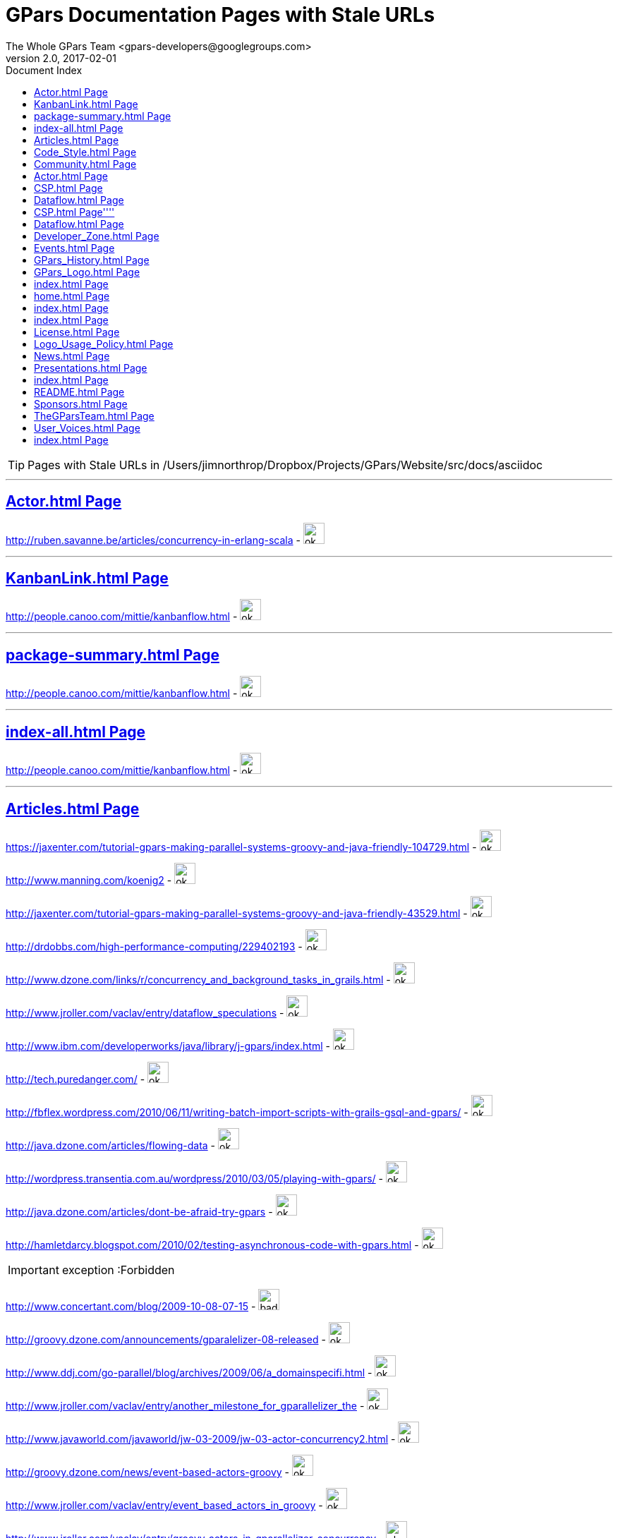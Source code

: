 = GPars - Groovy Parallel Systems
The Whole GPars Team <gpars-developers@googlegroups.com> 
v2.0, 2017-02-01
:linkattrs:
:linkcss:
:toc: right
:toc-title: Document Index
:icons: font
:source-highlighter: coderay
:docslink: http://gpars.org/[GPars Documentation]
:description: GPars is a multi-paradigm concurrency framework offering several mutually cooperating high-level concurrency abstractions.
:doctitle: GPars Documentation Pages with Stale URLs

TIP: Pages with Stale URLs in /Users/jimnorthrop/Dropbox/Projects/GPars/Website/src/docs/asciidoc

''''


== link:./actor.html[Actor.html Page]


http://ruben.savanne.be/articles/concurrency-in-erlang-scala[http://ruben.savanne.be/articles/concurrency-in-erlang-scala] - image:./images/checkmarkgreen.png[ok,30,30]

''''

== link:./kanbanlink.html[KanbanLink.html Page]


 
http://people.canoo.com/mittie/kanbanflow.html[http://people.canoo.com/mittie/kanbanflow.html] - image:./images/checkmarkgreen.png[ok,30,30]

''''

== link:./package-summary.html[package-summary.html Page]


 
http://people.canoo.com/mittie/kanbanflow.html[http://people.canoo.com/mittie/kanbanflow.html] - image:./images/checkmarkgreen.png[ok,30,30]

''''

== link:./index-all.html[index-all.html Page]


 
http://people.canoo.com/mittie/kanbanflow.html[http://people.canoo.com/mittie/kanbanflow.html] - image:./images/checkmarkgreen.png[ok,30,30]

''''

== link:./articles.html[Articles.html Page]
 
https://jaxenter.com/tutorial-gpars-making-parallel-systems-groovy-and-java-friendly-104729.html[https://jaxenter.com/tutorial-gpars-making-parallel-systems-groovy-and-java-friendly-104729.html] - image:./images/checkmarkgreen.png[ok,30,30]

 
http://www.manning.com/koenig2[http://www.manning.com/koenig2] - image:./images/checkmarkgreen.png[ok,30,30]

 
http://jaxenter.com/tutorial-gpars-making-parallel-systems-groovy-and-java-friendly-43529.html[http://jaxenter.com/tutorial-gpars-making-parallel-systems-groovy-and-java-friendly-43529.html] - image:./images/checkmarkgreen.png[ok,30,30]

 
http://drdobbs.com/high-performance-computing/229402193[http://drdobbs.com/high-performance-computing/229402193] - image:./images/checkmarkgreen.png[ok,30,30]

 
http://www.dzone.com/links/r/concurrency_and_background_tasks_in_grails.html[http://www.dzone.com/links/r/concurrency_and_background_tasks_in_grails.html] - image:./images/checkmarkgreen.png[ok,30,30]

http://www.jroller.com/vaclav/entry/dataflow_speculations[http://www.jroller.com/vaclav/entry/dataflow_speculations] - image:./images/checkmarkgreen.png[ok,30,30]

 
http://www.ibm.com/developerworks/java/library/j-gpars/index.html[http://www.ibm.com/developerworks/java/library/j-gpars/index.html] - image:./images/checkmarkgreen.png[ok,30,30]

 
http://tech.puredanger.com/[http://tech.puredanger.com/] - image:./images/checkmarkgreen.png[ok,30,30]

 
http://fbflex.wordpress.com/2010/06/11/writing-batch-import-scripts-with-grails-gsql-and-gpars/[http://fbflex.wordpress.com/2010/06/11/writing-batch-import-scripts-with-grails-gsql-and-gpars/] - image:./images/checkmarkgreen.png[ok,30,30]

http://java.dzone.com/articles/flowing-data[http://java.dzone.com/articles/flowing-data] - image:./images/checkmarkgreen.png[ok,30,30]

 
http://wordpress.transentia.com.au/wordpress/2010/03/05/playing-with-gpars/[http://wordpress.transentia.com.au/wordpress/2010/03/05/playing-with-gpars/] - image:./images/checkmarkgreen.png[ok,30,30]

http://java.dzone.com/articles/dont-be-afraid-try-gpars[http://java.dzone.com/articles/dont-be-afraid-try-gpars] - image:./images/checkmarkgreen.png[ok,30,30]

 
http://hamletdarcy.blogspot.com/2010/02/testing-asynchronous-code-with-gpars.html[http://hamletdarcy.blogspot.com/2010/02/testing-asynchronous-code-with-gpars.html] - image:./images/checkmarkgreen.png[ok,30,30]

IMPORTANT: exception :Forbidden


http://www.concertant.com/blog/2009-10-08-07-15[http://www.concertant.com/blog/2009-10-08-07-15] - image:./images/redcross.png[bad,30,30]

http://groovy.dzone.com/announcements/gparalelizer-08-released[http://groovy.dzone.com/announcements/gparalelizer-08-released] - image:./images/checkmarkgreen.png[ok,30,30]

 
http://www.ddj.com/go-parallel/blog/archives/2009/06/a_domainspecifi.html[http://www.ddj.com/go-parallel/blog/archives/2009/06/a_domainspecifi.html] - image:./images/checkmarkgreen.png[ok,30,30]

http://www.jroller.com/vaclav/entry/another_milestone_for_gparallelizer_the[http://www.jroller.com/vaclav/entry/another_milestone_for_gparallelizer_the] - image:./images/checkmarkgreen.png[ok,30,30]

 
http://www.javaworld.com/javaworld/jw-03-2009/jw-03-actor-concurrency2.html[http://www.javaworld.com/javaworld/jw-03-2009/jw-03-actor-concurrency2.html] - image:./images/checkmarkgreen.png[ok,30,30]

http://groovy.dzone.com/news/event-based-actors-groovy[http://groovy.dzone.com/news/event-based-actors-groovy] - image:./images/checkmarkgreen.png[ok,30,30]

http://www.jroller.com/vaclav/entry/event_based_actors_in_groovy[http://www.jroller.com/vaclav/entry/event_based_actors_in_groovy] - image:./images/checkmarkgreen.png[ok,30,30]

http://www.jroller.com/vaclav/entry/groovy_actors_in_gparallelizer_concurrency[http://www.jroller.com/vaclav/entry/groovy_actors_in_gparallelizer_concurrency] - image:./images/checkmarkgreen.png[ok,30,30]

http://www.jroller.com/vaclav/entry/gparallelizer_made_available[http://www.jroller.com/vaclav/entry/gparallelizer_made_available] - image:./images/checkmarkgreen.png[ok,30,30]

''''


== link:./code_style.html[Code_Style.html Page]


http://teamcity.jetbrains.com/viewType.html?buildTypeId=bt183&amp;tab=buildTypeStatusDiv[http://teamcity.jetbrains.com/viewType.html?buildTypeId=bt183&amp;tab=buildTypeStatusDiv] - image:./images/redcross.png[bad,30,30]

''''

== link:./community.html[Community.html Page]


 
https://groups.google.com/forum/\#!forum/gpars-users[https://groups.google.com/forum/#!forum/gpars-users] - image:./images/checkmarkgreen.png[ok,30,30]

 
http://gpars-user-mailing-list.19372.n3.nabble.com/[http://gpars-user-mailing-list.19372.n3.nabble.com/] - image:./images/checkmarkgreen.png[ok,30,30]

 
https://groups.google.com/forum/\#!forum/gpars-developers[https://groups.google.com/forum/#!forum/gpars-developers] - image:./images/checkmarkgreen.png[ok,30,30]

 
http://gpars-developer-list.729030.n3.nabble.com/[http://gpars-developer-list.729030.n3.nabble.com/] - image:./images/checkmarkgreen.png[ok,30,30]

 
https://github.com/GPars/GPars[https://github.com/GPars/GPars] - image:./images/checkmarkgreen.png[ok,30,30]

 
https://www.facebook.com/GParsSolutions/[https://www.facebook.com/GParsSolutions/] - image:./images/checkmarkgreen.png[ok,30,30]

 
https://groups.google.com/forum/\#!forum/gpars-users[https://groups.google.com/forum/#!forum/gpars-users] - image:./images/checkmarkgreen.png[ok,30,30]

 
http://n3.nabble.com/GPars-user-mailing-list-f19372.html[http://n3.nabble.com/GPars-user-mailing-list-f19372.html] - image:./images/redcross.png[bad,30,30]

http://jira.codehaus.org/browse/GPARS[http://jira.codehaus.org/browse/GPARS] - image:./images/redcross.png[bad,30,30]

 
https://github.com/GPars/GPars[https://github.com/GPars/GPars] - image:./images/checkmarkgreen.png[ok,30,30]

''''

== link:./actor.html[Actor.html Page]


http://ruben.savanne.be/articles/concurrency-in-erlang-scala[http://ruben.savanne.be/articles/concurrency-in-erlang-scala] - image:./images/checkmarkgreen.png[ok,30,30]

''''

== link:./csp.html[CSP.html Page]


 
http://en.wikipedia.org/wiki/Communicating_sequential_processes[http://en.wikipedia.org/wiki/Communicating_sequential_processes] - image:./images/checkmarkgreen.png[ok,30,30]

''''

== link:./dataflow.html[Dataflow.html Page]
 
http://www.jonasboner.com[http://www.jonasboner.com] - image:./images/checkmarkgreen.png[ok,30,30]

 
https://github.com/jboner/scala-dataflow/[https://github.com/jboner/scala-dataflow/] - image:./images/checkmarkgreen.png[ok,30,30]

 
http://jonasboner.com/talks.html[http://jonasboner.com/talks.html] - image:./images/redcross.png[bad,30,30]

http://github.com/larrytheliquid/dataflow/tree/master[http://github.com/larrytheliquid/dataflow/tree/master] - image:./images/checkmarkgreen.png[ok,30,30]

== link:./csp.html[CSP.html Page]''''
 
http://en.wikipedia.org/wiki/Communicating_sequential_processes[http://en.wikipedia.org/wiki/Communicating_sequential_processes] - image:./images/checkmarkgreen.png[ok,30,30]

''''

== link:./dataflow.html[Dataflow.html Page]
 
http://www.jonasboner.com[http://www.jonasboner.com] - image:./images/checkmarkgreen.png[ok,30,30]
 
https://github.com/jboner/scala-dataflow/[https://github.com/jboner/scala-dataflow/] - image:./images/checkmarkgreen.png[ok,30,30]

 
http://jonasboner.com/talks.html[http://jonasboner.com/talks.html] - image:./images/checkmarkgreen.png[ok,30,30]

http://github.com/larrytheliquid/dataflow/tree/master[http://github.com/larrytheliquid/dataflow/tree/master] - image:./images/checkmarkgreen.png[ok,30,30]

''''

== link:./developer_zone.html[Developer_Zone.html Page]


 
https://travis-ci.org/GPars/GPars[https://travis-ci.org/GPars/GPars] - image:./images/checkmarkgreen.png[ok,30,30]

 
https://travis-ci.org/GPars/GPars.svg?branch=master[https://travis-ci.org/GPars/GPars.svg?branch=master] - image:./images/checkmarkgreen.png[ok,30,30]

 
https://snap-ci.com/GPars/GPars/branch/master[https://snap-ci.com/GPars/GPars/branch/master] - image:./images/checkmarkgreen.png[ok,30,30]

 
https://snap-ci.com/GPars/GPars/branch/master/build_image[https://snap-ci.com/GPars/GPars/branch/master/build_image] - image:./images/checkmarkgreen.png[ok,30,30]

http://teamcity.jetbrains.com/project.html?projectId=GPars[http://teamcity.jetbrains.com/project.html?projectId=GPars] - image:./images/redcross.png[bad,30,30] - needs logon

http://jira.codehaus.org/browse/GPARS[http://jira.codehaus.org/browse/GPARS] - image:./images/redcross.png[bad,30,30]

 
https://github.com/GPars/GPars[https://github.com/GPars/GPars] - image:./images/checkmarkgreen.png[ok,30,30]

 
https://github.com/GPars/GPars.git[https://github.com/GPars/GPars.git] - image:./images/checkmarkgreen.png[ok,30,30]

IMPORTANT: exception :Forbidden


http://repo1.maven.org/maven2/org/codehaus/gpars/gpars/[http://repo1.maven.org/maven2/org/codehaus/gpars/gpars/] - image:./images/checkmarkgreen.png[ok,30,30] - overview page

 
http://www.anyclient.com/download.html[http://www.anyclient.com/download.html] - image:./images/checkmarkgreen.png[ok,30,30]

http://www.gpars.org/guide/index.html[http://www.gpars.org/guide/] - image:./images/redcross.png[bad,30,30] - /guide URL not setup yet

 
https://groups.google.com/forum/\#!forum/gpars-users[https://groups.google.com/forum/#!forum/gpars-users] - image:./images/checkmarkgreen.png[ok,30,30]

 
https://groups.google.com/forum/\#!forum/gpars-developers[https://groups.google.com/forum/#!forum/gpars-developers] - image:./images/checkmarkgreen.png[ok,30,30]


''''

== link:./events.html[Events.html Page]
 
http://greach.es/[http://greach.es/] - image:./images/checkmarkgreen.png[ok,30,30]
 
http://greach.es/[http://greach.es/] - image:./images/checkmarkgreen.png[ok,30,30]

http://skillsmatter.com/podcast/groovy-grails/gpars-vs-wild[http://skillsmatter.com/podcast/groovy-grails/gpars-vs-wild] - image:./images/checkmarkgreen.png[ok,30,30]

 
http://gotocon.com/prague-2011/[http://gotocon.com/prague-2011/] - image:./images/checkmarkgreen.png[ok,30,30]

 
http://gotocon.com/prague-2011/presentation/Unleash%20your%20processor%28s%29[http://gotocon.com/prague-2011/presentation/Unleash%20your%20processor%28s%29] - image:./images/checkmarkgreen.png[ok,30,30]

 
http://gotocon.com/prague-2011/presentation/Groovy%20actors%20and%20concurrent%20dataflow%20with%20GPars[http://gotocon.com/prague-2011/presentation/Groovy%20actors%20and%20concurrent%20dataflow%20with%20GPars] - image:./images/checkmarkgreen.png[ok,30,30]

 
http://2011.geecon.org/main/home[http://2011.geecon.org/main/home] - image:./images/checkmarkgreen.png[ok,30,30]

http://eu.gr8conf.org/eu2010/agenda/index[http://eu.gr8conf.org/eu2010/agenda/index] - image:./images/redcross.png[bad,30,30]

 
http://2010.geecon.org/main/home[http://2010.geecon.org/main/home] - image:./images/checkmarkgreen.png[ok,30,30]

 
http://www.jfokus.se/jfokus/speakers.jsp#V%C3%A1clav%20Pech[http://www.jfokus.se/jfokus/speakers.jsp#V%C3%A1clav%20Pech] - image:./images/checkmarkgreen.png[ok,30,30]

 
http://www.jfokus.se/jfokus/speakers.jsp#Vaclav%20Pech[http://www.jfokus.se/jfokus/speakers.jsp#Vaclav%20Pech] - image:./images/checkmarkgreen.png[ok,30,30]

 
http://www.jax.de[http://www.jax.de] - image:./images/checkmarkgreen.png[ok,30,30] - in German

http://www.devoxx.com/display/DV09/Quickie+Day+1[http://www.devoxx.com/display/DV09/Quickie+Day+1] - image:./images/redcross.png[bad,30,30]

''''

== link:./gpars_history.html[GPars_History.html Page]


 
http://www.vaclavpech.eu/index.html[http://www.vaclavpech.eu/index.html] - image:./images/checkmarkgreen.png[ok,30,30]

 
http://code.google.com/p/gparallelizer/[http://code.google.com/p/gparallelizer/] - image:./images/checkmarkgreen.png[ok,30,30]

 
http://jonasboner.com/[http://jonasboner.com/] - image:./images/checkmarkgreen.png[ok,30,30]

 
http://www.cs.kent.ac.uk/projects/ofa/jcsp/[http://www.cs.kent.ac.uk/projects/ofa/jcsp/] - image:./images/checkmarkgreen.png[ok,30,30]

''''

== link:./gpars_logo.html[GPars_Logo.html Page]


 
https://github.com/GPars/GPars/blob/master/artwork/gpars-logo.PNG[https://github.com/GPars/GPars/blob/master/artwork/gpars-logo.PNG] - image:./images/checkmarkgreen.png[ok,30,30]

 
https://github.com/GPars/GPars/blob/master/artwork/gpars-rgb.svg[https://github.com/GPars/GPars/blob/master/artwork/gpars-rgb.svg] - image:./images/checkmarkgreen.png[ok,30,30]

 
https://github.com/GPars/GPars/blob/master/artwork/GPars_logo.zip[https://github.com/GPars/GPars/blob/master/artwork/GPars_logo.zip] - image:./images/checkmarkgreen.png[ok,30,30]

''''

== link:./index.html[index.html Page]


 
http://gpars.org[http://gpars.org] - image:./images/checkmarkgreen.png[ok,30,30]

 
http://www.apache.org/licenses/LICENSE-2.0.html[http://www.apache.org/licenses/LICENSE-2.0.html] - image:./images/checkmarkgreen.png[ok,30,30]

 
http://groovy-lang.org/download.html[http://groovy-lang.org/download.html] - image:./images/checkmarkgreen.png[ok,30,30]

 
http://www.jetbrains.net/confluence/display/GRVY/Scripting+IDE+for+DSL+awareness[http://www.jetbrains.net/confluence/display/GRVY/Scripting+IDE+for+DSL+awareness] - image:./images/checkmarkgreen.png[ok,30,30]

http://groovy.dzone.com/articles/parallelize-your-arrays-with-j[http://groovy.dzone.com/articles/parallelize-your-arrays-with-j] - image:./images/checkmarkgreen.png[ok,30,30]

 
http://github.com/thevery[http://github.com/thevery] - image:./images/checkmarkgreen.png[ok,30,30]

 
https://en.wikipedia.org/wiki/Java_concurrency[https://en.wikipedia.org/wiki/Java_concurrency] - image:./images/checkmarkgreen.png[ok,30,30]

 
https://en.wikipedia.org/wiki/Java_concurrency[https://en.wikipedia.org/wiki/Java_concurrency] - image:./images/checkmarkgreen.png[ok,30,30]

 
https://en.wikipedia.org/wiki/Java_concurrency[https://en.wikipedia.org/wiki/Java_concurrency] - image:./images/checkmarkgreen.png[ok,30,30]

 
http://blog.krecan.net/2011/03/27/visualizing-forkjoin/[http://blog.krecan.net/2011/03/27/visualizing-forkjoin/] - image:./images/checkmarkgreen.png[ok,30,30]

 
http://www.cs.kent.ac.uk/projects/ofa/jcsp/[http://www.cs.kent.ac.uk/projects/ofa/jcsp/] - image:./images/checkmarkgreen.png[ok,30,30]

 
http://www.soc.napier.ac.uk/\~cs10/#_Toc271192596[http://www.soc.napier.ac.uk/~cs10/#_Toc271192596] - image:./images/checkmarkgreen.png[ok,30,30]

http://ruben.savanne.be/articles/concurrency-in-erlang-scala[http://ruben.savanne.be/articles/concurrency-in-erlang-scala] - image:./images/checkmarkgreen.png[ok,30,30]

 
http://en.wikipedia.org/wiki/Sieve_of_Eratosthenes[http://en.wikipedia.org/wiki/Sieve_of_Eratosthenes] - image:./images/checkmarkgreen.png[ok,30,30]

 
http://en.wikipedia.org/wiki/Sleeping_barber_problem[http://en.wikipedia.org/wiki/Sleeping_barber_problem] - image:./images/checkmarkgreen.png[ok,30,30]

 
http://en.wikipedia.org/wiki/Dining_philosophers_problem[http://en.wikipedia.org/wiki/Dining_philosophers_problem] - image:./images/checkmarkgreen.png[ok,30,30]

 
http://fupeg.blogspot.com/2009/06/scala-concurrency.html[http://fupeg.blogspot.com/2009/06/scala-concurrency.html] - image:./images/checkmarkgreen.png[ok,30,30]

 
http://www.jonasboner.com[http://www.jonasboner.com] - image:./images/checkmarkgreen.png[ok,30,30]

http://blog.jcoglan.com/2013/03/30/callbacks-are-imperative-promises-are-functional-nodes-biggest-missed-opportunity/[http://blog.jcoglan.com/2013/03/30/callbacks-are-imperative-promises-are-functional-nodes-biggest-missed-opportunity/] - image:./images/checkmarkgreen.png[ok,30,30]

 
http://github.com/jboner/scala-dataflow/tree/f9a38992f5abed4df0b12f6a5293f703aa04dc33/src[http://github.com/jboner/scala-dataflow/tree/f9a38992f5abed4df0b12f6a5293f703aa04dc33/src] - image:./images/checkmarkgreen.png[ok,30,30]

http://jonasboner.com/talks/state_youre_doing_it_wrong/html/all.html[http://jonasboner.com/talks/state_youre_doing_it_wrong/html/all.html] - image:./images/redcross.png[bad,30,30]

http://github.com/larrytheliquid/dataflow/tree/master[http://github.com/larrytheliquid/dataflow/tree/master] - image:./images/checkmarkgreen.png[ok,30,30]

 
http://people.canoo.com/mittie/kanbanflow.html[http://people.canoo.com/mittie/kanbanflow.html] - image:./images/checkmarkgreen.png[ok,30,30]

 
https://github.com/GPars/GPars/blob/master/src/test/groovy/groovyx/gpars/dataflow/KanbanFlowTest.groovy[https://github.com/GPars/GPars/blob/master/src/test/groovy/groovyx/gpars/dataflow/KanbanFlowTest.groovy] - image:./images/checkmarkgreen.png[ok,30,30]

 
https://github.com/GPars/GPars/blob/master/src/test/groovy/groovyx/gpars/samples/dataflow/kanban/DemoKanbanFlow.groovy[https://github.com/GPars/GPars/blob/master/src/test/groovy/groovyx/gpars/samples/dataflow/kanban/DemoKanbanFlow.groovy] - image:./images/checkmarkgreen.png[ok,30,30]

 
https://github.com/GPars/GPars/blob/master/src/test/groovy/groovyx/gpars/samples/dataflow/kanban/DemoKanbanFlowBroadcast.groovy[https://github.com/GPars/GPars/blob/master/src/test/groovy/groovyx/gpars/samples/dataflow/kanban/DemoKanbanFlowBroadcast.groovy] - image:./images/checkmarkgreen.png[ok,30,30]

 
https://github.com/GPars/GPars/blob/master/src/test/groovy/groovyx/gpars/samples/dataflow/kanban/DemoKanbanFlowCycle.groovy[https://github.com/GPars/GPars/blob/master/src/test/groovy/groovyx/gpars/samples/dataflow/kanban/DemoKanbanFlowCycle.groovy] - image:./images/checkmarkgreen.png[ok,30,30]

 
https://github.com/GPars/GPars/blob/master/src/test/groovy/groovyx/gpars/samples/dataflow/kanban/DemoKanbanLazyPrimeSequenceLoops.groovy[https://github.com/GPars/GPars/blob/master/src/test/groovy/groovyx/gpars/samples/dataflow/kanban/DemoKanbanLazyPrimeSequenceLoops.groovy] - image:./images/checkmarkgreen.png[ok,30,30]

 
https://github.com/pveentjer/Multiverse[https://github.com/pveentjer/Multiverse] - image:./images/checkmarkgreen.png[ok,30,30]

 
https://github.com/pveentjer/Multiverse[https://github.com/pveentjer/Multiverse] - image:./images/checkmarkgreen.png[ok,30,30]

 
https://developers.google.com/appengine/[https://developers.google.com/appengine/] - image:./images/checkmarkgreen.png[ok,30,30]

 
https://developers.google.com/appengine/[https://developers.google.com/appengine/] - image:./images/checkmarkgreen.png[ok,30,30]

 
https://github.com/musketyr/gpars-appengine[https://github.com/musketyr/gpars-appengine] - image:./images/checkmarkgreen.png[ok,30,30]

 
https://github.com/musketyr/gpars-appengine[https://github.com/musketyr/gpars-appengine] - image:./images/checkmarkgreen.png[ok,30,30]

 
http://netty.io[http://netty.io] - image:./images/checkmarkgreen.png[ok,30,30]

''''

== link:./home.html[home.html Page]


 
http://gpars.org[http://gpars.org] - image:./images/checkmarkgreen.png[ok,30,30]

 
http://www.apache.org/licenses/LICENSE-2.0.html[http://www.apache.org/licenses/LICENSE-2.0.html] - image:./images/checkmarkgreen.png[ok,30,30]

 
http://www.groovy-lang.org/[http://www.groovy-lang.org/] - image:./images/checkmarkgreen.png[ok,30,30]

 
http://www.apache.org/licenses/LICENSE-2.0.html[http://www.apache.org/licenses/LICENSE-2.0.html] - image:./images/checkmarkgreen.png[ok,30,30]

 
http://www.apache.org/licenses/LICENSE-2.0.html[http://www.apache.org/licenses/LICENSE-2.0.html] - image:./images/checkmarkgreen.png[ok,30,30]

''''

== link:./index.html[index.html Page]


 
https://github.com/GPars/GPars[https://github.com/GPars/GPars] - image:./images/checkmarkgreen.png[ok,30,30]

 
https://en.wikipedia.org/wiki/Concurrent_computing[https://en.wikipedia.org/wiki/Concurrent_computing] - image:./images/checkmarkgreen.png[ok,30,30]

 
https://en.wikipedia.org/wiki/Parallel_computing[https://en.wikipedia.org/wiki/Parallel_computing] - image:./images/checkmarkgreen.png[ok,30,30]

 
http://gpars.org[http://gpars.org] - image:./images/checkmarkgreen.png[ok,30,30]

 
https://www.facebook.com/GParsSolutions/[https://www.facebook.com/GParsSolutions/] - image:./images/checkmarkgreen.png[ok,30,30]

 
https://twitter.com/search?q=gpars[https://twitter.com/search?q=gpars] - image:./images/checkmarkgreen.png[ok,30,30]

 
https://plus.google.com/communities/116353116054442324591[https://plus.google.com/communities/116353116054442324591] - image:./images/checkmarkgreen.png[ok,30,30]

''''

== link:./index.html[index.html Page]


 
http://bookboon.com/[http://bookboon.com/] - image:./images/checkmarkgreen.png[ok,30,30]

 
http://bookboon.com/en/using-concurrency-and-parallelism-effectively-i-ebook[http://bookboon.com/en/using-concurrency-and-parallelism-effectively-i-ebook] - image:./images/checkmarkgreen.png[ok,30,30]

 
http://bookboon.com/en/using-concurrency-and-parallelism-effectively-ii-ebook[http://bookboon.com/en/using-concurrency-and-parallelism-effectively-ii-ebook] - image:./images/checkmarkgreen.png[ok,30,30]

 
http://www.soc.napier.ac.uk/\~cs10/[http://www.soc.napier.ac.uk/~cs10/] - image:./images/checkmarkgreen.png[ok,30,30]

 
http://www.napier.ac.uk[http://www.napier.ac.uk] - image:./images/checkmarkgreen.png[ok,30,30]

 
https://github.com/codehaus/jcsp[https://github.com/codehaus/jcsp] - image:./images/checkmarkgreen.png[ok,30,30]

 
http://www.apache.org/licenses/LICENSE-2.0.html[http://www.apache.org/licenses/LICENSE-2.0.html] - image:./images/checkmarkgreen.png[ok,30,30]

 
http://www.apache.org/licenses/LICENSE-2.0.html[http://www.apache.org/licenses/LICENSE-2.0.html] - image:./images/checkmarkgreen.png[ok,30,30]

''''

== link:./license.html[License.html Page]


 
http://www.vaclavpech.eu/[http://www.vaclavpech.eu/] - image:./images/checkmarkgreen.png[ok,30,30]

 
http://www.apache.org/licenses/LICENSE-2.0[http://www.apache.org/licenses/LICENSE-2.0] - image:./images/checkmarkgreen.png[ok,30,30]

''''

== link:./logo_usage_policy.html[Logo_Usage_Policy.html Page]


 
http://www.python.org/psf/trademarks/#uses-that-never-require-approval[http://www.python.org/psf/trademarks/#uses-that-never-require-approval] - image:./images/checkmarkgreen.png[ok,30,30]

 
http://creativecommons.org/publicdomain/zero/1.0/[http://creativecommons.org/publicdomain/zero/1.0/] - image:./images/checkmarkgreen.png[ok,30,30]

''''

== link:./news.html[News.html Page]


 
http://drdobbs.com/high-performance-computing/229402193[http://drdobbs.com/high-performance-computing/229402193] - image:./images/checkmarkgreen.png[ok,30,30]

== link:./presentations.html[Presentations.html Page]


 
https://www.youtube.com/watch?v=unUJwAAtLcM&amp;feature=youtu.be[https://www.youtube.com/watch?v=unUJwAAtLcM&amp;feature=youtu.be] - image:./images/checkmarkgreen.png[ok,30,30]

 
http://www.slideshare.net/VaclavPech/g-pars-howto[http://www.slideshare.net/VaclavPech/g-pars-howto] - image:./images/checkmarkgreen.png[ok,30,30]

http://gr8conf.eu/Presentations/GPars-how-to-guide[http://gr8conf.eu/Presentations/GPars-how-to-guide] - image:./images/redcross.png[bad,30,30]

 
http://www.slideshare.net/VaclavPech/gpars-workshop-21832702[http://www.slideshare.net/VaclavPech/gpars-workshop-21832702] - image:./images/checkmarkgreen.png[ok,30,30]

 
http://www.youtube.com/watch?v=0St2X1DJhpA[http://www.youtube.com/watch?v=0St2X1DJhpA] - image:./images/checkmarkgreen.png[ok,30,30]

 
http://skillsmatter.com/podcast/home/gpars-vs-wild/te-6299[http://skillsmatter.com/podcast/home/gpars-vs-wild/te-6299] - image:./images/checkmarkgreen.png[ok,30,30]

 
http://www.java-tv.com/2012/10/01/groovy-and-concurrency-with-gpars/[http://www.java-tv.com/2012/10/01/groovy-and-concurrency-with-gpars/] - image:./images/checkmarkgreen.png[ok,30,30]

http://gotocon.com/dl/goto-prague-2011/slides/VclavPech_UnleashYourProcessors.pdf[http://gotocon.com/dl/goto-prague-2011/slides/VclavPech_UnleashYourProcessors.pdf] - image:./images/redcross.png[bad,30,30]

http://gotocon.com/dl/goto-prague-2011/slides/VclavPech_GroovyActorsAndConcurrentDataflowWithGPars.pdf[http://gotocon.com/dl/goto-prague-2011/slides/VclavPech_GroovyActorsAndConcurrentDataflowWithGPars.pdf] - image:./images/redcross.png[bad,30,30]

http://www.russel.org.uk/Presentations/JAXLondond2011_2011-11-01_justKeepPassingTheMessages.pdf[http://www.russel.org.uk/Presentations/JAXLondond2011_2011-11-01_justKeepPassingTheMessages.pdf] - image:./images/redcross.png[bad,30,30]

 
http://www.slideshare.net/gr8conf/g-pars-vaclavpech2011[http://www.slideshare.net/gr8conf/g-pars-vaclavpech2011] - image:./images/checkmarkgreen.png[ok,30,30]

 
http://www.slideshare.net/mpassell/gpars-for-beginners[http://www.slideshare.net/mpassell/gpars-for-beginners] - image:./images/checkmarkgreen.png[ok,30,30]

 
http://www.slideshare.net/VaclavPech/pick-up-the-lowhanging-concurrency-fruit[http://www.slideshare.net/VaclavPech/pick-up-the-lowhanging-concurrency-fruit] - image:./images/checkmarkgreen.png[ok,30,30]

 
http://www.slideshare.net/paulk_asert/groovy-and-concurrency[http://www.slideshare.net/paulk_asert/groovy-and-concurrency] - image:./images/checkmarkgreen.png[ok,30,30]

 
http://accu.org[http://accu.org] - image:./images/checkmarkgreen.png[ok,30,30]

 
http://www.slideshare.net/VaclavPech/gpars-concepts-explained[http://www.slideshare.net/VaclavPech/gpars-concepts-explained] - image:./images/checkmarkgreen.png[ok,30,30]

http://cdn.oreillystatic.com/en/assets/1/event/45/GPars%20-%20Groovy%20Concurrency%20Presentation.pdf[http://cdn.oreillystatic.com/en/assets/1/event/45/GPars%20-%20Groovy%20Concurrency%20Presentation.pdf] - image:./images/redcross.png[bad,30,30]

 
http://people.canoo.com/mittie/gpars.mov[http://people.canoo.com/mittie/gpars.mov] - image:./images/redcross.png[bad,30,30]

http://skillsmatter.com/podcast/groovy-grails/concurrent-programming-for-you-and-me[http://skillsmatter.com/podcast/groovy-grails/concurrent-programming-for-you-and-me] - image:./images/checkmarkgreen.png[ok,30,30]

''''

== link:./index.html[index.html Page]


 
http://www.cs.kent.ac.uk/projects/ofa/jcsp/[http://www.cs.kent.ac.uk/projects/ofa/jcsp/] - image:./images/checkmarkgreen.png[ok,30,30]

 
http://en.wikipedia.org/wiki/Communicating_sequential_processes[http://en.wikipedia.org/wiki/Communicating_sequential_processes] - image:./images/checkmarkgreen.png[ok,30,30]

http://golang.org/[http://golang.org/] - image:./images/checkmarkgreen.png[ok,30,30]

 
https://github.com/pveentjer/Multiverse[https://github.com/pveentjer/Multiverse] - image:./images/checkmarkgreen.png[ok,30,30]

''''

== link:./readme.html[README.html Page]
 
http://cloudnines.de.a9sapp.eu/[http://cloudnines.de.a9sapp.eu/] - image:./images/checkmarkgreen.png[ok,30,30]

''''

== link:./sponsors.html[Sponsors.html Page]

http://www.jetbrains.com/idea/index.html[http://www.jetbrains.com/idea/index.html] - image:./images/checkmarkgreen.png[ok,30,30]

 
http://www.jetbrains.com/[http://www.jetbrains.com/] - image:./images/checkmarkgreen.png[ok,30,30]

 
http://www.jetbrains.com/teamcity/index.html[http://www.jetbrains.com/teamcity/index.html] - image:./images/checkmarkgreen.png[ok,30,30]

http://teamcity.jetbrains.com[http://teamcity.jetbrains.com] - image:./images/redcross.png[bad,30,30] - needs login

''''

== link:./thegparsteam.html[TheGParsTeam.html Page]
 
http://lanyrd.com/speakers/gpars/[http://lanyrd.com/speakers/gpars/] - image:./images/checkmarkgreen.png[ok,30,30]

 
http://www.jetbrains.com/[http://www.jetbrains.com/] - image:./images/checkmarkgreen.png[ok,30,30]

 
http://www.canoo.com[http://www.canoo.com] - image:./images/checkmarkgreen.png[ok,30,30]

 
http://groovy.canoo.com/gina[http://groovy.canoo.com/gina] - image:./images/redcross.png[bad,30,30]

 
http://www.manning.com/koenig2[http://www.manning.com/koenig2] - image:./images/checkmarkgreen.png[ok,30,30]

http://www.itzinteractive.com[http://www.itzinteractive.com] - image:./images/checkmarkgreen.png[ok,30,30]

http://pl.linkedin.com/pub/rafa%C5%82-s%C5%82awik/5b/9b1/a/[http://pl.linkedin.com/pub/rafa%C5%82-s%C5%82awik/5b/9b1/a/] - image:./images/checkmarkgreen.png[ok,30,30]

''''

== link:./user_voices.html[User_Voices.html Page]

 
http://leanjavaengineering.wordpress.com/2010/10/06/groovy-salesforce-api[http://leanjavaengineering.wordpress.com/2010/10/06/groovy-salesforce-api] - image:./images/checkmarkgreen.png[ok,30,30]

 
http://www.jcraft.com/jsch/[http://www.jcraft.com/jsch/] - image:./images/checkmarkgreen.png[ok,30,30]

 
http://twitter.com/gblack[http://twitter.com/gblack] - image:./images/checkmarkgreen.png[ok,30,30]

 
https://spreadsheets.google.com/viewform?hl=en&amp;formkey=dFdYb2U1dFo2am9OZ1NTQUFuY0lSdXc6MQ#gid=0[https://spreadsheets.google.com/viewform?hl=en&amp;formkey=dFdYb2U1dFo2am9OZ1NTQUFuY0lSdXc6MQ#gid=0] - image:./images/checkmarkgreen.png[ok,30,30]

''''

== link:./index.html[index.html Page]


 
http://asciidoctor.org/docs/user-manual/[http://asciidoctor.org/docs/user-manual/] - image:./images/checkmarkgreen.png[ok,30,30]

 
https://github.com/GPars/gpars.github.io[https://github.com/GPars/gpars.github.io] - image:./images/checkmarkgreen.png[ok,30,30]

 
http://asciidoctor.org/docs/user-manual/[http://asciidoctor.org/docs/user-manual/] - image:./images/checkmarkgreen.png[ok,30,30]

 
http://gradle.org/[http://gradle.org/] - image:./images/checkmarkgreen.png[ok,30,30]

https://www.cloudfoundry.org/[https://www.cloudfoundry.org/] - image:./images/checkmarkgreen.png[ok,30,30]

 
http://www.ibm.com/cloud-computing/bluemix/[http://www.ibm.com/cloud-computing/bluemix/] - image:./images/checkmarkgreen.png[ok,30,30]

 
https://run.pivotal.io/[https://run.pivotal.io/] - image:./images/checkmarkgreen.png[ok,30,30]

 
http://www.anynines.com/[http://www.anynines.com/] - image:./images/checkmarkgreen.png[ok,30,30]

 
http://gradle.org/[http://gradle.org/] - image:./images/checkmarkgreen.png[ok,30,30]

 
http://gradle.org/[http://gradle.org/] - image:./images/checkmarkgreen.png[ok,30,30]

 
http://gradle.org/[http://gradle.org/] - image:./images/checkmarkgreen.png[ok,30,30]

 
http://gradle.org/[http://gradle.org/] - image:./images/checkmarkgreen.png[ok,30,30]
 
http://asciidoctor.org/docs/user-manual/[http://asciidoctor.org/docs/user-manual/] - image:./images/checkmarkgreen.png[ok,30,30]

 
http://asciidoctor.org/docs/user-manual/[http://asciidoctor.org/docs/user-manual/] - image:./images/checkmarkgreen.png[ok,30,30]

 
http://asciidoctor.org/docs/user-manual/[http://asciidoctor.org/docs/user-manual/] - image:./images/checkmarkgreen.png[ok,30,30]

 
http://asciidoctor.org/docs/user-manual/[http://asciidoctor.org/docs/user-manual/] - image:./images/checkmarkgreen.png[ok,30,30]

link:./datetime[./datetime] - image:./images/checkmarkgreen.png[ok,30,30]


''''

IMPORTANT: 4778 files have 766 HREF links including 30 GPars

''''
